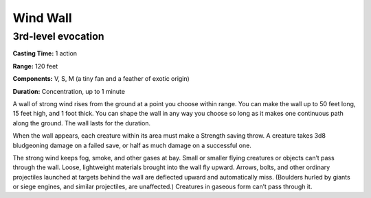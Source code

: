 
Wind Wall
---------

3rd-level evocation
^^^^^^^^^^^^^^^^^^^

**Casting Time:** 1 action

**Range:** 120 feet

**Components:** V, S, M (a tiny fan and a feather of exotic origin)

**Duration:** Concentration, up to 1 minute

A wall of strong wind rises from the ground at a point you choose within
range. You can make the wall up to 50 feet long, 15 feet high, and 1
foot thick. You can shape the wall in any way you choose so long as it
makes one continuous path along the ground. The wall lasts for the
duration.

When the wall appears, each creature within its area must make a
Strength saving throw. A creature takes 3d8 bludgeoning damage on a
failed save, or half as much damage on a successful one.

The strong wind keeps fog, smoke, and other gases at bay. Small or
smaller flying creatures or objects can’t pass through the wall. Loose,
lightweight materials brought into the wall fly upward. Arrows, bolts,
and other ordinary projectiles launched at targets behind the wall are
deflected upward and automatically miss. (Boulders hurled by giants or
siege engines, and similar projectiles, are unaffected.) Creatures in
gaseous form can’t pass through it.
